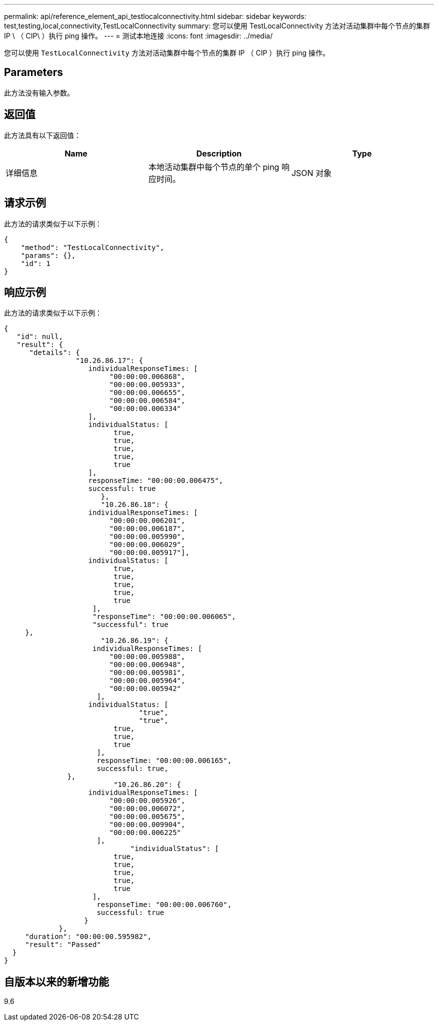 ---
permalink: api/reference_element_api_testlocalconnectivity.html 
sidebar: sidebar 
keywords: test,testing,local,connectivity,TestLocalConnectivity 
summary: 您可以使用 TestLocalConnectivity 方法对活动集群中每个节点的集群 IP \ （ CIP\ ）执行 ping 操作。 
---
= 测试本地连接
:icons: font
:imagesdir: ../media/


[role="lead"]
您可以使用 `TestLocalConnectivity` 方法对活动集群中每个节点的集群 IP （ CIP ）执行 ping 操作。



== Parameters

此方法没有输入参数。



== 返回值

此方法具有以下返回值：

|===
| Name | Description | Type 


 a| 
详细信息
 a| 
本地活动集群中每个节点的单个 ping 响应时间。
 a| 
JSON 对象

|===


== 请求示例

此方法的请求类似于以下示例：

[listing]
----
{
    "method": "TestLocalConnectivity",
    "params": {},
    "id": 1
}
----


== 响应示例

此方法的请求类似于以下示例：

[listing]
----
{
   "id": null,
   "result": {
      "details": {
                 "10.26.86.17": {
                    individualResponseTimes: [
                         "00:00:00.006868",
                         "00:00:00.005933",
                         "00:00:00.006655",
                         "00:00:00.006584",
                         "00:00:00.006334"
                    ],
                    individualStatus: [
                          true,
                          true,
                          true,
                          true,
                          true
                    ],
                    responseTime: "00:00:00.006475",
                    successful: true
                       },
                       "10.26.86.18": {
                    individualResponseTimes: [
                         "00:00:00.006201",
                         "00:00:00.006187",
                         "00:00:00.005990",
                         "00:00:00.006029",
                         "00:00:00.005917"],
                    individualStatus: [
                          true,
                          true,
                          true,
                          true,
                          true
                     ],
                     "responseTime": "00:00:00.006065",
                     "successful": true
     },
                       "10.26.86.19": {
                     individualResponseTimes: [
                         "00:00:00.005988",
                         "00:00:00.006948",
                         "00:00:00.005981",
                         "00:00:00.005964",
                         "00:00:00.005942"
                      ],
                    individualStatus: [
                                "true",
                                "true",
                          true,
                          true,
                          true
                      ],
                      responseTime: "00:00:00.006165",
                      successful: true,
               },
                          "10.26.86.20": {
                    individualResponseTimes: [
                         "00:00:00.005926",
                         "00:00:00.006072",
                         "00:00:00.005675",
                         "00:00:00.009904",
                         "00:00:00.006225"
                      ],
                              "individualStatus": [
                          true,
                          true,
                          true,
                          true,
                          true
                     ],
                      responseTime: "00:00:00.006760",
                      successful: true
                   }
             },
     "duration": "00:00:00.595982",
     "result": "Passed"
  }
}
----


== 自版本以来的新增功能

9.6

